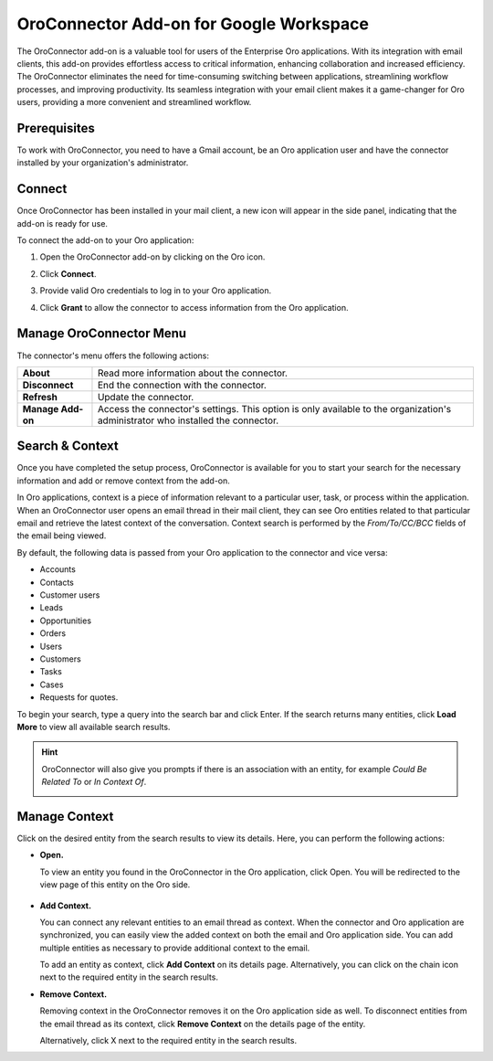 .. _oroconnector-for-google-workspace:

OroConnector Add-on for Google Workspace
========================================

The OroConnector add-on is a valuable tool for users of the Enterprise Oro applications. With its integration with email clients, this add-on provides effortless access to critical information, enhancing collaboration and increased efficiency. The OroConnector eliminates the need for time-consuming switching between applications, streamlining workflow processes, and improving productivity. Its seamless integration with your email client makes it a game-changer for Oro users, providing a more convenient and streamlined workflow.

Prerequisites
-------------

To work with OroConnector, you need to have a Gmail account, be an Oro application user and have the connector installed by your organization's administrator.

Connect
-------

Once OroConnector has been installed in your mail client, a new icon will appear in the side panel, indicating that the add-on is ready for use.

To connect the add-on to your Oro application:

1. Open the OroConnector add-on by clicking on the Oro icon.
2. Click **Connect**.
3. Provide valid Oro credentials to log in to your Oro application.

   .. image:: /user/img/activities/connector-gmail/credentials-login.png
      :align: center

4. Click **Grant** to allow the connector to access information from the Oro application.

   .. image:: /user/img/activities/connector-gmail/connect-grant.png
      :align: center

Manage OroConnector Menu
------------------------

The connector's menu offers the following actions:

.. csv-table::

   "**About**","Read more information about the connector."
   "**Disconnect**","End the connection with the connector."
   "**Refresh**","Update the connector."
   "**Manage Add-on**","Access the connector's settings. This option is only available to the organization's administrator who installed the connector."

.. image:: /user/img/activities/connector-gmail/menu.png
   :align: center
   :scale: 70%

Search & Context
----------------

Once you have completed the setup process, OroConnector is available for you to start your search for the necessary information and add or remove context from the add-on.

In Oro applications, context is a piece of information relevant to a particular user, task, or process within the application. When an OroConnector user opens an email thread in their mail client, they can see Oro entities related to that particular email and retrieve the latest context of the conversation. Context search is performed by the *From/To/CC/BCC* fields of the email being viewed.

By default, the following data is passed from your Oro application to the connector and vice versa:

* Accounts
* Contacts
* Customer users
* Leads
* Opportunities
* Orders
* Users
* Customers
* Tasks
* Cases
* Requests for quotes.

To begin your search, type a query into the search bar and click Enter. If the search returns many entities, click **Load More** to view all available search results.

.. image:: /user/img/activities/connector-gmail/context-search.png
   :align: center
   :scale: 70%

.. hint:: OroConnector will also give you prompts if there is an association with an entity, for example *Could Be Related To* or *In Context Of*.

          .. image:: /user/img/activities/connector-gmail/search.png
             :align: center
             :scale: 70%

Manage Context
--------------

Click on the desired entity from the search results to view its details. Here, you can perform the following actions:

* **Open.**

  To view an entity you found in the OroConnector in the Oro application, click Open. You will be redirected to the view page of this entity on the Oro side.

   .. image:: /user/img/activities/connector-gmail/open-context.png
      :align: center
      :scale: 70%

* **Add Context.**

  You can connect any relevant entities to an email thread as context. When the connector and Oro application are synchronized, you can easily view the added context on both the email and Oro application side. You can add multiple entities as necessary to provide additional context to the email.

  .. image:: /user/img/activities/connector-gmail/open-context-2.png
     :align: center
     :scale: 70%

  To add an entity as context, click **Add Context** on its details page. Alternatively, you can click on the chain icon next to the required entity in the search results.

  .. image:: /user/img/activities/connector-gmail/link-context-from-list.png
     :align: center
     :scale: 70%

* **Remove Context.**

  Removing context in the OroConnector removes it on the Oro application side as well. To disconnect entities from the email thread as its context, click **Remove Context** on the details page of the entity.

  .. image:: /user/img/activities/connector-gmail/remove-context-button.png
     :align: center
     :scale: 70%

  Alternatively, click X next to the required entity in the search results.

.. image:: /user/img/activities/connector-gmail/remove-entity.png
   :align: center
   :scale: 70%


